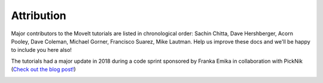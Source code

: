 Attribution
===========

Major contributors to the MoveIt tutorials are listed in chronological order: Sachin Chitta, Dave Hershberger, Acorn Pooley, Dave Coleman, Michael Gorner, Francisco Suarez, Mike Lautman. Help us improve these docs and we'll be happy to include you here also!

The tutorials had a major update in 2018 during a code sprint sponsored by Franka Emika in collaboration with PickNik (`Check out the blog post! <http://moveit.ros.org/moveit!/ros/2018/02/26/tutorials-documentation-codesprint.html>`_)

.. image:: /_static/images/franka_logo.png
   :width: 300px
